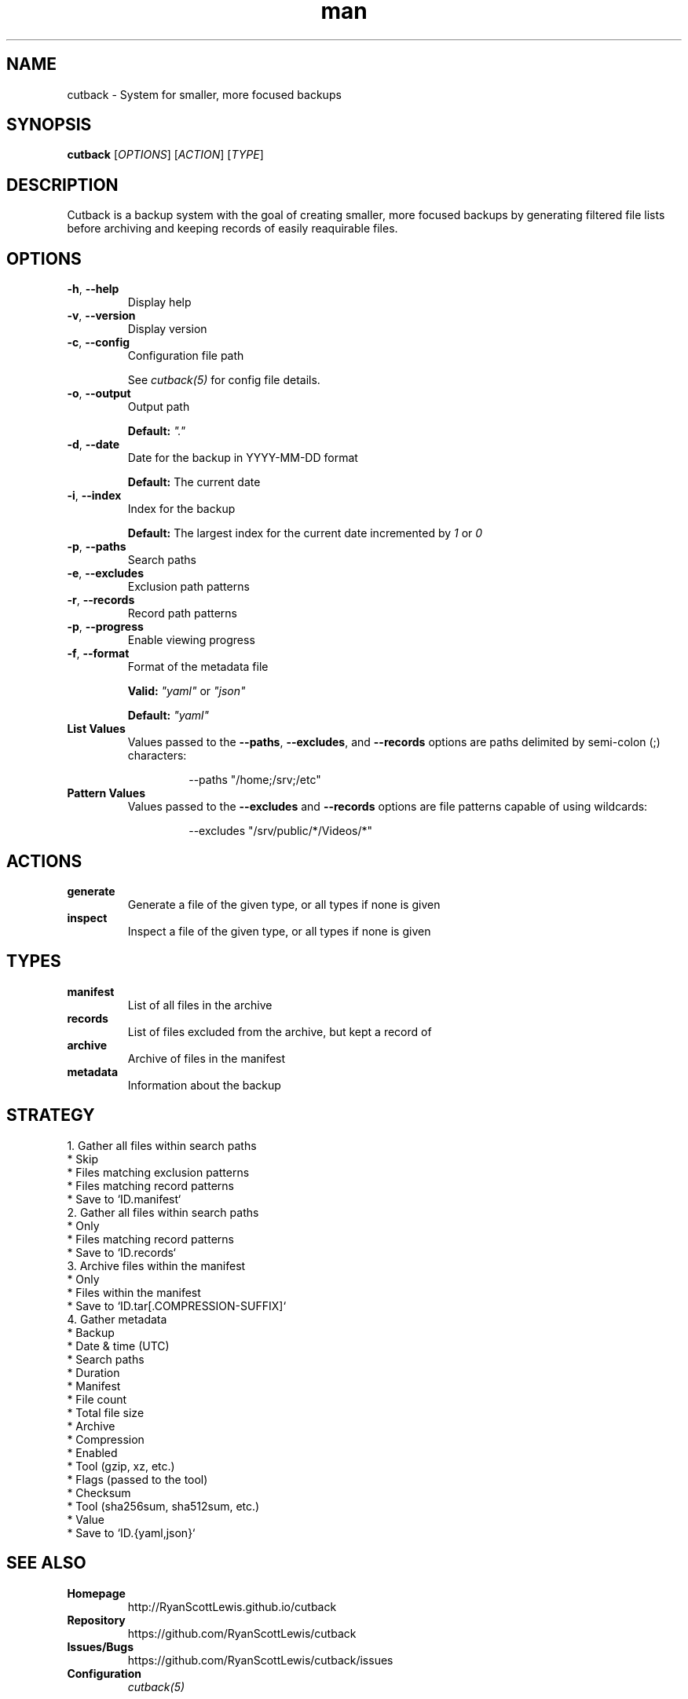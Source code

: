 .TH man 1 "cutback" "0.1.0" "cutback"
.SH NAME
cutback \- System for smaller, more focused backups
.SH SYNOPSIS
\fBcutback\fR [\fIOPTIONS\fR] [\fIACTION\fR] [\fITYPE\fR]
.SH DESCRIPTION
Cutback is a backup system with the goal of creating smaller, more focused backups by generating
filtered file lists before archiving and keeping records of easily reaquirable files.
.SH OPTIONS
.TP
\fB\-h\fR, \fB\-\-help\fR
Display help
.TP
\fB\-v\fR, \fB\-\-version\fR
Display version
.TP
\fB\-c\fR, \fB\-\-config\fR
Configuration file path

See \fIcutback(5)\fR for config file details.
.TP
\fB\-o\fR, \fB\-\-output\fR
Output path

\fBDefault:\fR \fI"."\fR
.TP
\fB\-d\fR, \fB\-\-date\fR
Date for the backup in YYYY-MM-DD format

\fBDefault:\fR The current date
.TP
\fB\-i\fR, \fB\-\-index\fR
Index for the backup

\fBDefault:\fR The largest index for the current date incremented by \fI1\fR or \fI0\fR
.TP
\fB\-p\fR, \fB\-\-paths\fR
Search paths
.TP
\fB\-e\fR, \fB\-\-excludes\fR
Exclusion path patterns
.TP
\fB\-r\fR, \fB\-\-records\fR
Record path patterns
.TP
\fB\-p\fR, \fB\-\-progress\fR
Enable viewing progress
.TP
\fB\-f\fR, \fB\-\-format\fR
Format of the metadata file

\fBValid:\fR \fI"yaml"\fR or \fI"json"\fR

\fBDefault:\fR \fI"yaml"\fR
.TP
\fBList Values\fR
Values passed to the \fB\-\-paths\fR, \fB\-\-excludes\fR, and \fB\-\-records\fR options are paths
delimited by semi-colon (;) characters:
.PP
.nf
.RS
.RS
--paths "/home;/srv;/etc"
.RE
.RE
.fi
.TP
\fBPattern Values\fR
Values passed to the \fB\-\-excludes\fR and \fB\-\-records\fR options are file patterns capable of using
wildcards:
.PP
.nf
.RS
.RS
--excludes "/srv/public/*/Videos/*"
.RE
.fi
.SH ACTIONS
.TP
\fBgenerate\fR
Generate a file of the given type, or all types if none is given
.TP
\fBinspect\fR
Inspect a file of the given type, or all types if none is given
.SH TYPES
.TP
\fBmanifest\fR
List of all files in the archive
.TP
\fBrecords\fR
List of files excluded from the archive, but kept a record of
.TP
\fBarchive\fR
Archive of files in the manifest
.TP
\fBmetadata\fR
Information about the backup
.SH STRATEGY
.nf
1. Gather all files within search paths
  * Skip
    * Files matching exclusion patterns
    * Files matching record patterns
  * Save to `ID.manifest`
2. Gather all files within search paths
  * Only
    * Files matching record patterns
  * Save to `ID.records`
3. Archive files within the manifest
  * Only
    * Files within the manifest
  * Save to `ID.tar[.COMPRESSION-SUFFIX]`
4. Gather metadata
  * Backup
    * Date & time (UTC)
    * Search paths
    * Duration
  * Manifest
    * File count
    * Total file size
  * Archive
    * Compression
      * Enabled
      * Tool (gzip, xz, etc.)
      * Flags (passed to the tool)
    * Checksum
      * Tool (sha256sum, sha512sum, etc.)
      * Value
  * Save to `ID.{yaml,json}`
.fi
.SH SEE ALSO
.TP
\fBHomepage\fR
http://RyanScottLewis.github.io/cutback
.TP
\fBRepository\fR
https://github.com/RyanScottLewis/cutback
.TP
\fBIssues/Bugs\fR
https://github.com/RyanScottLewis/cutback/issues
.TP
\fBConfiguration\fR
\fIcutback(5)\fR
.SH LICENSE
This program is available as open source under the terms of the MIT License <http://opensource.org/licenses/MIT>.

